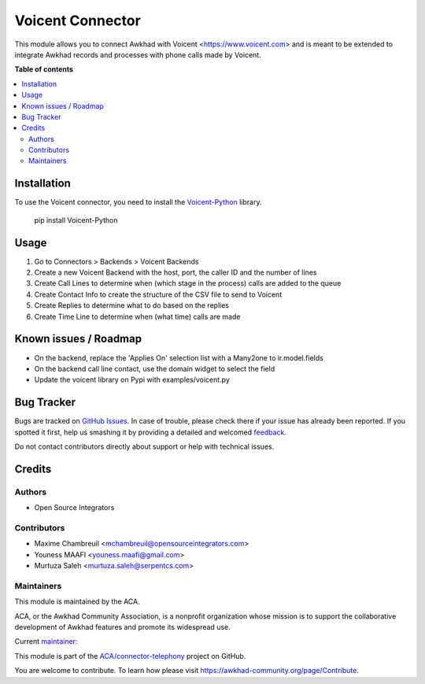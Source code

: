 =================
Voicent Connector
=================

.. !!!!!!!!!!!!!!!!!!!!!!!!!!!!!!!!!!!!!!!!!!!!!!!!!!!!
   !! This file is generated by oca-gen-addon-readme !!
   !! changes will be overwritten.                   !!
   !!!!!!!!!!!!!!!!!!!!!!!!!!!!!!!!!!!!!!!!!!!!!!!!!!!!

.. |badge1| image:: https://img.shields.io/badge/maturity-Beta-yellow.png
    :target: https://awkhad-community.org/page/development-status
    :alt: Beta
.. |badge2| image:: https://img.shields.io/badge/licence-AGPL--3-blue.png
    :target: http://www.gnu.org/licenses/agpl-3.0-standalone.html
    :alt: License: AGPL-3
.. |badge3| image:: https://img.shields.io/badge/github-ACA%2Fconnector--telephony-lightgray.png?logo=github
    :target: https://github.com/ACA/connector-telephony/tree/12.0/connector_voicent
    :alt: ACA/connector-telephony
.. |badge4| image:: https://img.shields.io/badge/weblate-Translate%20me-F47D42.png
    :target: https://translation.awkhad-community.org/projects/connector-telephony-12-0/connector-telephony-12-0-connector_voicent
    :alt: Translate me on Weblate
.. |badge5| image:: https://img.shields.io/badge/runbot-Try%20me-875A7B.png
    :target: https://runbot.awkhad-community.org/runbot/228/12.0
    :alt: Try me on Runbot

|badge1| |badge2| |badge3| |badge4| |badge5| 

This module allows you to connect Awkhad with Voicent <https://www.voicent.com> and is meant to be extended to integrate Awkhad records and processes with phone calls made by Voicent.

**Table of contents**

.. contents::
   :local:

Installation
============

To use the Voicent connector, you need to install the
`Voicent-Python <https://pypi.org/project/Voicent-Python/>`_ library.

 pip install Voicent-Python

Usage
=====

#. Go to Connectors > Backends > Voicent Backends
#. Create a new Voicent Backend with the host, port, the caller ID and the number of lines
#. Create Call Lines to determine when (which stage in the process) calls are added to the queue
#. Create Contact Info to create the structure of the CSV file to send to Voicent
#. Create Replies to determine what to do based on the replies
#. Create Time Line to determine when (what time) calls are made

Known issues / Roadmap
======================

* On the backend, replace the 'Applies On' selection list with a Many2one to ir.model.fields
* On the backend call line contact, use the domain widget to select the field
* Update the voicent library on Pypi with examples/voicent.py

Bug Tracker
===========

Bugs are tracked on `GitHub Issues <https://github.com/ACA/connector-telephony/issues>`_.
In case of trouble, please check there if your issue has already been reported.
If you spotted it first, help us smashing it by providing a detailed and welcomed
`feedback <https://github.com/ACA/connector-telephony/issues/new?body=module:%20connector_voicent%0Aversion:%2012.0%0A%0A**Steps%20to%20reproduce**%0A-%20...%0A%0A**Current%20behavior**%0A%0A**Expected%20behavior**>`_.

Do not contact contributors directly about support or help with technical issues.

Credits
=======

Authors
~~~~~~~

* Open Source Integrators

Contributors
~~~~~~~~~~~~

* Maxime Chambreuil <mchambreuil@opensourceintegrators.com>
* Youness MAAFI <youness.maafi@gmail.com>
* Murtuza Saleh <murtuza.saleh@serpentcs.com>

Maintainers
~~~~~~~~~~~

This module is maintained by the ACA.

.. image:: https://awkhad-community.org/logo.png
   :alt: Awkhad Community Association
   :target: https://awkhad-community.org

ACA, or the Awkhad Community Association, is a nonprofit organization whose
mission is to support the collaborative development of Awkhad features and
promote its widespread use.

.. |maintainer-max3903| image:: https://github.com/max3903.png?size=40px
    :target: https://github.com/max3903
    :alt: max3903

Current `maintainer <https://awkhad-community.org/page/maintainer-role>`__:

|maintainer-max3903| 

This module is part of the `ACA/connector-telephony <https://github.com/ACA/connector-telephony/tree/12.0/connector_voicent>`_ project on GitHub.

You are welcome to contribute. To learn how please visit https://awkhad-community.org/page/Contribute.
